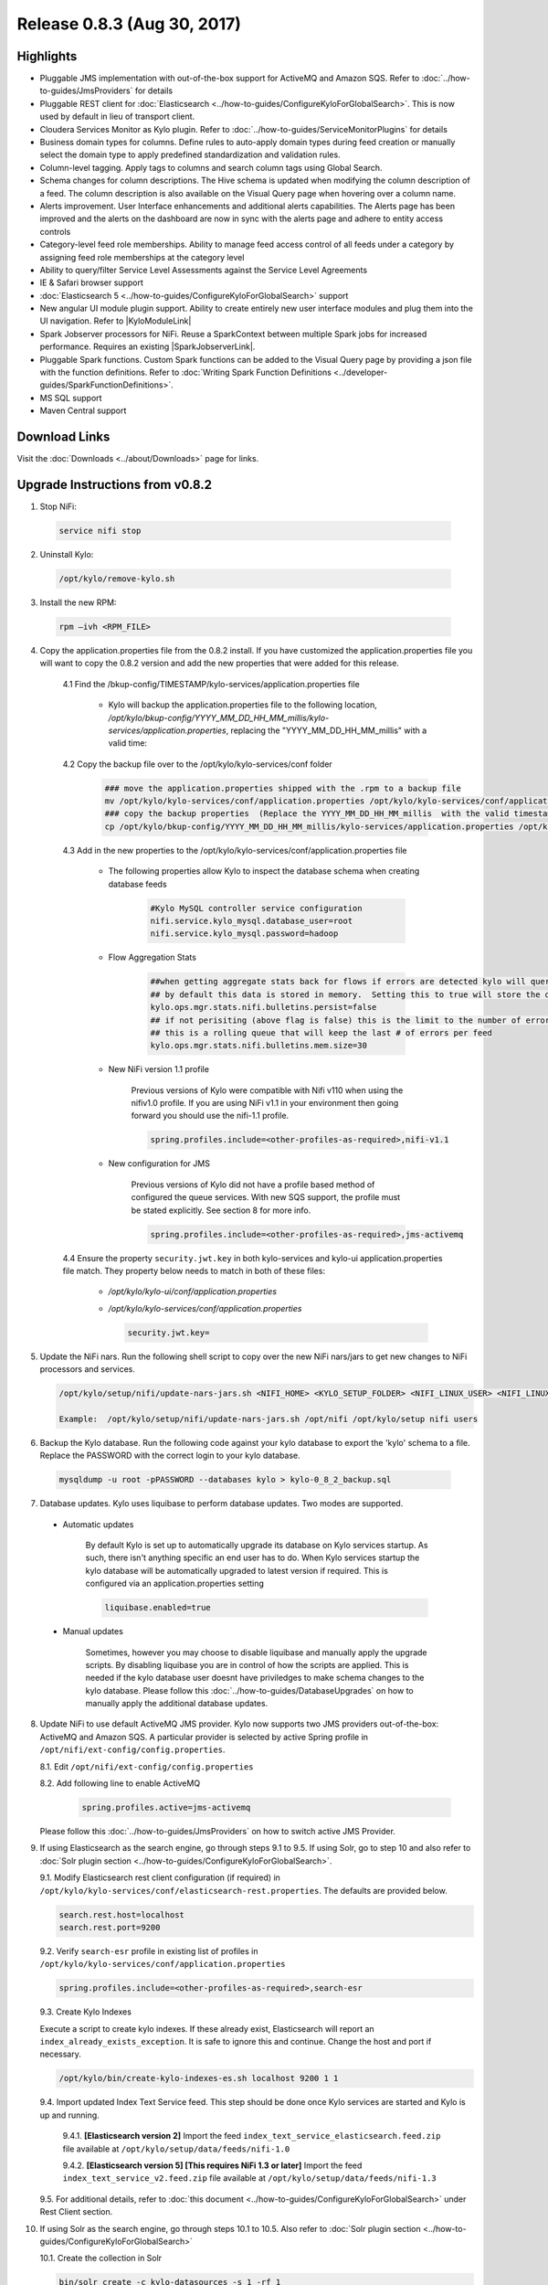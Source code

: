 Release 0.8.3 (Aug 30, 2017)
============================

Highlights
----------

- Pluggable JMS implementation with out-of-the-box support for ActiveMQ and Amazon SQS. Refer to :doc:`../how-to-guides/JmsProviders` for details
- Pluggable REST client for :doc:`Elasticsearch <../how-to-guides/ConfigureKyloForGlobalSearch>`. This is now used by default in lieu of transport client.
- Cloudera Services Monitor as Kylo plugin. Refer to :doc:`../how-to-guides/ServiceMonitorPlugins` for details
- Business domain types for columns. Define rules to auto-apply domain types during feed creation or manually select the domain type to apply predefined standardization and validation rules.
- Column-level tagging. Apply tags to columns and search column tags using Global Search.
- Schema changes for column descriptions. The Hive schema is updated when modifying the column description of a feed. The column description is also available on the Visual Query page when hovering over a column name.
- Alerts improvement. User Interface enhancements and additional alerts capabilities.  The Alerts page has been improved and the alerts on the dashboard are now in sync with the alerts page and adhere to entity access controls
- Category-level feed role memberships. Ability to manage feed access control of all feeds under a category by assigning feed role memberships at the category level
- Ability to query/filter Service Level Assessments against the Service Level Agreements
- IE & Safari browser support
- :doc:`Elasticsearch 5 <../how-to-guides/ConfigureKyloForGlobalSearch>` support
- New angular UI module plugin support.  Ability to create entirely new user interface modules and plug them into the UI navigation. Refer to |KyloModuleLink|
- Spark Jobserver processors for NiFi. Reuse a SparkContext between multiple Spark jobs for increased performance. Requires an existing |SparkJobserverLink|.
- Pluggable Spark functions. Custom Spark functions can be added to the Visual Query page by providing a json file with the function definitions. Refer to :doc:`Writing Spark Function Definitions <../developer-guides/SparkFunctionDefinitions>`.
- MS SQL support
- Maven Central support

Download Links
--------------

Visit the :doc:`Downloads <../about/Downloads>` page for links.

Upgrade Instructions from v0.8.2
--------------------------------

1. Stop NiFi:

 .. code-block:: shell

   service nifi stop

 ..

2. Uninstall Kylo:

 .. code-block:: shell

   /opt/kylo/remove-kylo.sh

 ..

3. Install the new RPM:

 .. code-block:: shell

     rpm –ivh <RPM_FILE>

 ..

4. Copy the application.properties file from the 0.8.2 install.  If you have customized the application.properties file you will want to copy the 0.8.2 version and add the new properties that were added for this release.

     4.1 Find the /bkup-config/TIMESTAMP/kylo-services/application.properties file

        - Kylo will backup the application.properties file to the following location, */opt/kylo/bkup-config/YYYY_MM_DD_HH_MM_millis/kylo-services/application.properties*, replacing the "YYYY_MM_DD_HH_MM_millis" with a valid time:

     4.2 Copy the backup file over to the /opt/kylo/kylo-services/conf folder

        .. code-block:: shell

          ### move the application.properties shipped with the .rpm to a backup file
          mv /opt/kylo/kylo-services/conf/application.properties /opt/kylo/kylo-services/conf/application.properties.0_8_3_template
          ### copy the backup properties  (Replace the YYYY_MM_DD_HH_MM_millis  with the valid timestamp)
          cp /opt/kylo/bkup-config/YYYY_MM_DD_HH_MM_millis/kylo-services/application.properties /opt/kylo/kylo-services/conf

        ..

     4.3 Add in the new properties to the /opt/kylo/kylo-services/conf/application.properties file

        - The following properties allow Kylo to inspect the database schema when creating database feeds

            .. code-block:: properties

              #Kylo MySQL controller service configuration
              nifi.service.kylo_mysql.database_user=root
              nifi.service.kylo_mysql.password=hadoop

            ..

        - Flow Aggregation Stats

            .. code-block:: properties

	      ##when getting aggregate stats back for flows if errors are detected kylo will query NiFi in attempt to capture matching bulletins.
              ## by default this data is stored in memory.  Setting this to true will store the data in the MySQL table
              kylo.ops.mgr.stats.nifi.bulletins.persist=false
              ## if not perisiting (above flag is false) this is the limit to the number of error bulletins per feed.
              ## this is a rolling queue that will keep the last # of errors per feed
              kylo.ops.mgr.stats.nifi.bulletins.mem.size=30

            ..

        - New NiFi version 1.1 profile

           Previous versions of Kylo were compatible with Nifi v110 when using the nifiv1.0 profile.  If you are using NiFi v1.1 in your environment then going forward you should use the nifi-1.1 profile.

           .. code-block:: properties

             spring.profiles.include=<other-profiles-as-required>,nifi-v1.1

           ..

        - New configuration for JMS

           Previous versions of Kylo did not have a profile based method of configured the queue services.  With new SQS support, the profile must be stated explicitly.  See section 8 for more info.

           .. code-block:: properties

             spring.profiles.include=<other-profiles-as-required>,jms-activemq

           ..


     4.4 Ensure the property ``security.jwt.key`` in both kylo-services and kylo-ui application.properties file match.  They property below needs to match in both of these files:

        - */opt/kylo/kylo-ui/conf/application.properties*
        - */opt/kylo/kylo-services/conf/application.properties*

          .. code-block:: properties

            security.jwt.key=

          ..

5. Update the NiFi nars.  Run the following shell script to copy over the new NiFi nars/jars to get new changes to NiFi processors and services.

   .. code-block:: shell

      /opt/kylo/setup/nifi/update-nars-jars.sh <NIFI_HOME> <KYLO_SETUP_FOLDER> <NIFI_LINUX_USER> <NIFI_LINUX_GROUP>

      Example:  /opt/kylo/setup/nifi/update-nars-jars.sh /opt/nifi /opt/kylo/setup nifi users
   ..

6. Backup the Kylo database.  Run the following code against your kylo database to export the 'kylo' schema to a file.  Replace the  PASSWORD with the correct login to your kylo database.

  .. code-block:: shell

     mysqldump -u root -pPASSWORD --databases kylo > kylo-0_8_2_backup.sql

  ..

7. Database updates.  Kylo uses liquibase to perform database updates.  Two modes are supported.

 - Automatic updates

     By default Kylo is set up to automatically upgrade its database on Kylo services startup. As such,
     there isn't anything specific an end user has to do. When Kylo services startup the kylo database will be automatically upgraded to latest version if required.
     This is configured via an application.properties setting

     .. code-block:: properties

         liquibase.enabled=true
     ..

 - Manual updates

     Sometimes, however you may choose to disable liquibase and manually apply the upgrade scripts.  By disabling liquibase you are in control of how the scripts are applied.  This is needed if the kylo database user doesnt have priviledges to make schema changes to the kylo database.
     Please follow this :doc:`../how-to-guides/DatabaseUpgrades` on how to manually apply the additional database updates.

8. Update NiFi to use default ActiveMQ JMS provider. Kylo now supports two JMS providers out-of-the-box: ActiveMQ and Amazon SQS. A particular provider is selected by active Spring profile in ``/opt/nifi/ext-config/config.properties``.

   8.1. Edit ``/opt/nifi/ext-config/config.properties``

   8.2. Add following line to enable ActiveMQ 

     .. code-block:: properties

         spring.profiles.active=jms-activemq
     ..

   Please follow this :doc:`../how-to-guides/JmsProviders` on how to switch active JMS Provider.

..

9.  If using Elasticsearch as the search engine, go through steps 9.1 to 9.5. If using Solr, go to step 10 and also refer to :doc:`Solr plugin section <../how-to-guides/ConfigureKyloForGlobalSearch>`.

    9.1. Modify Elasticsearch rest client configuration (if required) in ``/opt/kylo/kylo-services/conf/elasticsearch-rest.properties``. The defaults are provided below.

    .. code-block:: properties

      search.rest.host=localhost
      search.rest.port=9200

    ..

    9.2. Verify ``search-esr`` profile in existing list of profiles in ``/opt/kylo/kylo-services/conf/application.properties``

    .. code-block:: properties

      spring.profiles.include=<other-profiles-as-required>,search-esr

    ..

    9.3. Create Kylo Indexes

    Execute a script to create kylo indexes. If these already exist, Elasticsearch will report an ``index_already_exists_exception``. It is safe to ignore this and continue.
    Change the host and port if necessary.

    .. code-block:: shell

        /opt/kylo/bin/create-kylo-indexes-es.sh localhost 9200 1 1
    ..

    9.4. Import updated Index Text Service feed. This step should be done once Kylo services are started and Kylo is up and running.

        9.4.1. **[Elasticsearch version 2]** Import the feed ``index_text_service_elasticsearch.feed.zip`` file available at ``/opt/kylo/setup/data/feeds/nifi-1.0``

        9.4.2. **[Elasticsearch version 5] [This requires NiFi 1.3 or later]** Import the feed ``index_text_service_v2.feed.zip`` file available at ``/opt/kylo/setup/data/feeds/nifi-1.3``


    9.5. For additional details, refer to :doc:`this document <../how-to-guides/ConfigureKyloForGlobalSearch>` under Rest Client section.

..

10. If using Solr as the search engine, go through steps 10.1 to 10.5. Also refer to :doc:`Solr plugin section <../how-to-guides/ConfigureKyloForGlobalSearch>`

    10.1. Create the collection in Solr

    .. code-block:: shell

        bin/solr create -c kylo-datasources -s 1 -rf 1

    ..

    10.2. Navigate to Solr's |SolrAdminLink|

    10.3. Select the ``kylo-datasources`` collection from the drop down in the left nav area

    10.4. Click *Schema* on bottom left of nav area

    10.5. Click *Add Field* on top of right nav pane

        - name: *kylo_collection*

        - type: *string*

        - default value: *kylo-datasources*

        - index: *no*

        - store: *yes*

..

11. If Kerberos has been enabled in :code:`spark.properties` then make the below edits and disable the kylo-spark-shell service. The service will be started as needed by kylo-services.

    .. code-block:: properties

        # Changes for kylo-services/conf/spark.properties with Kylo 0.8.3
        #spark.shell.server.host = localhost
        #spark.shell.server.port = 8450
        spark.shell.deployMode = local

    ..

    .. code-block:: shell

        # RedHat: disable kylo-spark-shell service
        chkconfig kylo-spark-shell off

        # Debian: disable kylo-spark-shell service
        update-rc.d kylo-spark-shell disable

    ..

12. Start NiFi and Kylo

 .. code-block:: shell

   service nifi start

   /opt/kylo/start-kylo-apps.sh

 ..


13. Migrate Hive schema indexing to Kylo. The indexing of Hive schemas is now handled internally by Kylo instead of using a special feed.

   12.1. Remove the Register Index processor from the ``standard_ingest`` and ``data_transformation`` reusable templates

   12.2. Delete the Index Schema Service feed

..

14. Import updated Index Text Service feed as mentioned in earlier step 9.4. At this point, Kylo should be up and running and hence 9.4 can be completed.

..

.. |SolrAdminLink| raw:: html

   <a href="http://localhost:8983/solr" target="_blank">Admin UI</a>

.. |KyloModuleLink| raw:: html

   <a href="https://github.com/Teradata/kylo/tree/master/samples/plugins/example-module" target="_blank">Custom Kylo Module</a>

.. |SparkJobserverLink| raw:: html

   <a href="https://github.com/spark-jobserver/spark-jobserver" target="_blank">Spark Jobserver</a>
